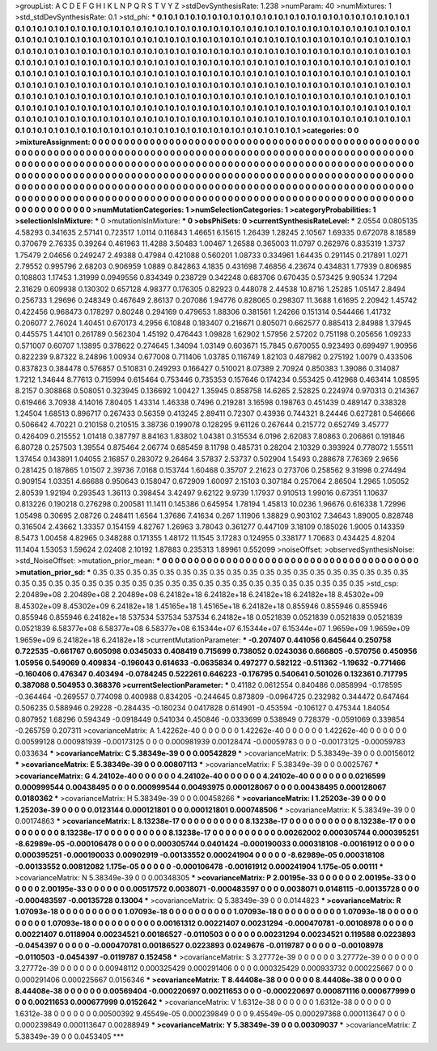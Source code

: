 >groupList:
A C D E F G H I K L
N P Q R S T V Y Z 
>stdDevSynthesisRate:
1.238 
>numParam:
40
>numMixtures:
1
>std_stdDevSynthesisRate:
0.1
>std_phi:
***
0.1 0.1 0.1 0.1 0.1 0.1 0.1 0.1 0.1 0.1
0.1 0.1 0.1 0.1 0.1 0.1 0.1 0.1 0.1 0.1
0.1 0.1 0.1 0.1 0.1 0.1 0.1 0.1 0.1 0.1
0.1 0.1 0.1 0.1 0.1 0.1 0.1 0.1 0.1 0.1
0.1 0.1 0.1 0.1 0.1 0.1 0.1 0.1 0.1 0.1
0.1 0.1 0.1 0.1 0.1 0.1 0.1 0.1 0.1 0.1
0.1 0.1 0.1 0.1 0.1 0.1 0.1 0.1 0.1 0.1
0.1 0.1 0.1 0.1 0.1 0.1 0.1 0.1 0.1 0.1
0.1 0.1 0.1 0.1 0.1 0.1 0.1 0.1 0.1 0.1
0.1 0.1 0.1 0.1 0.1 0.1 0.1 0.1 0.1 0.1
0.1 0.1 0.1 0.1 0.1 0.1 0.1 0.1 0.1 0.1
0.1 0.1 0.1 0.1 0.1 0.1 0.1 0.1 0.1 0.1
0.1 0.1 0.1 0.1 0.1 0.1 0.1 0.1 0.1 0.1
0.1 0.1 0.1 0.1 0.1 0.1 0.1 0.1 0.1 0.1
0.1 0.1 0.1 0.1 0.1 0.1 0.1 0.1 0.1 0.1
0.1 0.1 0.1 0.1 0.1 0.1 0.1 0.1 0.1 0.1
0.1 0.1 0.1 0.1 0.1 0.1 0.1 0.1 0.1 0.1
0.1 0.1 0.1 0.1 0.1 0.1 0.1 0.1 0.1 0.1
0.1 0.1 0.1 0.1 0.1 0.1 0.1 0.1 0.1 0.1
0.1 0.1 0.1 0.1 0.1 0.1 0.1 0.1 0.1 0.1
0.1 0.1 0.1 0.1 0.1 0.1 0.1 0.1 0.1 0.1
0.1 0.1 0.1 0.1 0.1 0.1 0.1 0.1 0.1 0.1
0.1 0.1 0.1 0.1 0.1 0.1 0.1 0.1 0.1 0.1
0.1 0.1 0.1 0.1 0.1 0.1 0.1 0.1 0.1 0.1
0.1 0.1 0.1 0.1 0.1 0.1 0.1 0.1 0.1 0.1
0.1 0.1 0.1 0.1 0.1 0.1 0.1 0.1 0.1 0.1
0.1 0.1 0.1 0.1 0.1 0.1 0.1 0.1 0.1 0.1
0.1 0.1 0.1 0.1 0.1 0.1 0.1 0.1 0.1 0.1
0.1 0.1 0.1 0.1 0.1 0.1 0.1 0.1 0.1 0.1
0.1 0.1 0.1 0.1 0.1 0.1 0.1 0.1 0.1 0.1
0.1 0.1 0.1 0.1 0.1 0.1 0.1 0.1 0.1 0.1
0.1 0.1 0.1 0.1 0.1 0.1 0.1 0.1 0.1 0.1
0.1 0.1 0.1 0.1 0.1 0.1 0.1 0.1 0.1 0.1
0.1 0.1 0.1 0.1 0.1 0.1 0.1 0.1 0.1 0.1
0.1 0.1 0.1 0.1 0.1 0.1 0.1 0.1 0.1 0.1
0.1 0.1 0.1 0.1 0.1 0.1 0.1 0.1 0.1 0.1
0.1 0.1 0.1 0.1 0.1 0.1 0.1 0.1 0.1 0.1
0.1 0.1 0.1 
>categories:
0 0
>mixtureAssignment:
0 0 0 0 0 0 0 0 0 0 0 0 0 0 0 0 0 0 0 0 0 0 0 0 0 0 0 0 0 0 0 0 0 0 0 0 0 0 0 0 0 0 0 0 0 0 0 0 0 0
0 0 0 0 0 0 0 0 0 0 0 0 0 0 0 0 0 0 0 0 0 0 0 0 0 0 0 0 0 0 0 0 0 0 0 0 0 0 0 0 0 0 0 0 0 0 0 0 0 0
0 0 0 0 0 0 0 0 0 0 0 0 0 0 0 0 0 0 0 0 0 0 0 0 0 0 0 0 0 0 0 0 0 0 0 0 0 0 0 0 0 0 0 0 0 0 0 0 0 0
0 0 0 0 0 0 0 0 0 0 0 0 0 0 0 0 0 0 0 0 0 0 0 0 0 0 0 0 0 0 0 0 0 0 0 0 0 0 0 0 0 0 0 0 0 0 0 0 0 0
0 0 0 0 0 0 0 0 0 0 0 0 0 0 0 0 0 0 0 0 0 0 0 0 0 0 0 0 0 0 0 0 0 0 0 0 0 0 0 0 0 0 0 0 0 0 0 0 0 0
0 0 0 0 0 0 0 0 0 0 0 0 0 0 0 0 0 0 0 0 0 0 0 0 0 0 0 0 0 0 0 0 0 0 0 0 0 0 0 0 0 0 0 0 0 0 0 0 0 0
0 0 0 0 0 0 0 0 0 0 0 0 0 0 0 0 0 0 0 0 0 0 0 0 0 0 0 0 0 0 0 0 0 0 0 0 0 0 0 0 0 0 0 0 0 0 0 0 0 0
0 0 0 0 0 0 0 0 0 0 0 0 0 0 0 0 0 0 0 0 0 0 0 
>numMutationCategories:
1
>numSelectionCategories:
1
>categoryProbabilities:
1 
>selectionIsInMixture:
***
0 
>mutationIsInMixture:
***
0 
>obsPhiSets:
0
>currentSynthesisRateLevel:
***
2.0554 0.0805135 4.58293 0.341635 2.57141 0.723517 1.0114 0.116843 1.46651 6.15615
1.26439 1.28245 2.10567 1.69335 0.672078 8.18589 0.370679 2.76335 0.39264 0.461963
11.4288 3.50483 1.00467 1.26588 0.365003 11.0797 0.262976 0.835319 1.3737 1.75479
2.04656 0.249247 2.49388 0.47984 0.421088 0.560201 1.08733 0.334961 1.64435 0.291145
0.217891 1.0271 2.79552 0.995796 2.68203 0.906959 1.0889 0.842863 4.1835 0.431698
7.46856 4.23674 0.434831 1.77939 0.806985 0.108803 1.17453 1.31999 0.0949556 0.834349
0.238729 0.342248 0.683706 0.670435 0.573425 9.90534 1.7294 2.31629 0.609938 0.130302
0.657128 4.98377 0.176305 0.82923 0.448078 2.44538 10.8716 1.25285 1.05147 2.8494
0.256733 1.29696 0.248349 0.467649 2.86137 0.207086 1.94776 0.828065 0.298307 11.3688
1.61695 2.20942 1.45742 0.422456 0.968473 0.178297 0.80248 0.294169 0.479653 1.88306
0.381561 1.24266 0.151314 0.544466 1.41732 0.206077 2.76024 1.40451 0.670173 4.2956
6.10848 0.183407 0.216671 0.805071 0.662577 0.885413 2.84988 1.37945 0.445575 1.44101
0.261789 0.562304 1.45192 0.476443 1.09828 1.62902 1.57956 2.57202 0.751198 0.205656
1.09233 0.571007 0.60707 1.13895 0.378622 0.274645 1.34094 1.03149 0.603671 15.7845
0.670055 0.923493 0.699497 1.90956 0.822239 9.87322 8.24896 1.00934 0.677008 0.711406
1.03785 0.116749 1.82103 0.487982 0.275192 1.0079 0.433506 0.837823 0.384478 0.576857
0.510831 0.249293 0.166427 0.510021 8.07389 2.70924 0.850383 1.39086 0.314087 1.7212
1.34644 8.77613 0.715994 0.615464 0.753446 0.735353 0.157646 0.174234 0.553425 0.412968
0.463414 1.08595 8.2157 0.308868 0.508051 0.323945 0.136692 1.00427 1.35945 0.858758
14.6265 2.52825 0.224974 0.970313 0.214367 0.619466 3.70938 4.14016 7.80405 1.43314
1.46338 0.7496 0.219281 3.16598 0.198763 0.451439 0.489147 0.338328 1.24504 1.68513
0.896717 0.267433 0.56359 0.413245 2.89411 0.72307 0.43936 0.744321 8.24446 0.627281
0.546666 0.506642 4.70221 0.210158 0.210515 3.38736 0.199078 0.128295 9.61126 0.267644
0.215772 0.652749 3.45777 0.426409 0.215552 1.01418 0.387797 8.84163 1.83802 1.04381
0.315534 6.0196 2.62083 7.80863 0.206861 0.191846 6.80728 0.257503 1.39554 0.875464
2.06774 0.685459 8.11798 0.485731 0.28204 2.10329 0.393924 0.778072 1.55511 1.37454
0.143891 1.04055 2.16857 0.283072 9.26464 3.57837 2.53737 0.502904 1.5493 0.288678
7.76369 2.9656 0.281425 0.187865 1.01507 2.39736 7.0168 0.153744 1.60468 0.35707
2.21623 0.273706 0.258562 9.31998 0.274494 0.909154 1.03351 4.66688 0.950643 0.158047
0.672909 1.60097 2.15103 0.307184 0.257064 2.86504 1.2965 1.05052 2.80539 1.92194
0.293543 1.36113 0.398454 3.42497 9.62122 9.9739 1.17937 0.910513 1.99016 0.67351
1.10637 0.813226 0.190218 0.276298 0.200581 11.1411 0.145386 0.645954 1.78194 1.45813
10.0236 1.96676 0.616338 1.72996 1.05498 0.30695 2.08726 0.248411 1.6564 1.37686
7.41634 0.267 1.11906 1.38829 0.903102 7.34643 1.89005 0.828748 0.316504 2.43662
1.33357 0.154159 4.82767 1.26963 3.78043 0.361277 0.447109 3.18109 0.185026 1.9005
0.143359 8.5473 1.00458 4.82965 0.348288 0.171355 1.48172 11.1545 3.17283 0.124955
0.338177 1.70683 0.434425 4.8204 11.1404 1.53053 1.59624 2.02408 2.10192 1.87883
0.235313 1.89961 0.552099 
>noiseOffset:
>observedSynthesisNoise:
>std_NoiseOffset:
>mutation_prior_mean:
***
0 0 0 0 0 0 0 0 0 0
0 0 0 0 0 0 0 0 0 0
0 0 0 0 0 0 0 0 0 0
0 0 0 0 0 0 0 0 0 0
>mutation_prior_sd:
***
0.35 0.35 0.35 0.35 0.35 0.35 0.35 0.35 0.35 0.35
0.35 0.35 0.35 0.35 0.35 0.35 0.35 0.35 0.35 0.35
0.35 0.35 0.35 0.35 0.35 0.35 0.35 0.35 0.35 0.35
0.35 0.35 0.35 0.35 0.35 0.35 0.35 0.35 0.35 0.35
>std_csp:
2.20489e+08 2.20489e+08 2.20489e+08 6.24182e+18 6.24182e+18 6.24182e+18 6.24182e+18 8.45302e+09 8.45302e+09 8.45302e+09
6.24182e+18 1.45165e+18 1.45165e+18 6.24182e+18 0.855946 0.855946 0.855946 0.855946 0.855946 6.24182e+18
537534 537534 537534 6.24182e+18 0.0521839 0.0521839 0.0521839 0.0521839 0.0521839 6.58377e+08
6.58377e+08 6.58377e+08 6.15344e+07 6.15344e+07 6.15344e+07 1.9659e+09 1.9659e+09 1.9659e+09 6.24182e+18 6.24182e+18
>currentMutationParameter:
***
-0.207407 0.441056 0.645644 0.250758 0.722535 -0.661767 0.605098 0.0345033 0.408419 0.715699
0.738052 0.0243036 0.666805 -0.570756 0.450956 1.05956 0.549069 0.409834 -0.196043 0.614633
-0.0635834 0.497277 0.582122 -0.511362 -1.19632 -0.771466 -0.160406 0.476347 0.403494 -0.0784245
0.522261 0.646223 -0.176795 0.540641 0.501026 0.132361 0.717795 0.387088 0.504953 0.368376
>currentSelectionParameter:
***
0.41182 0.0612554 0.840486 0.0858994 -0.178595 -0.364464 -0.269557 0.774098 0.400988 0.834205
-0.244645 0.873809 -0.0964725 0.232982 0.344472 0.647464 0.506235 0.588946 0.29228 -0.284435
-0.180234 0.0417828 0.614901 -0.453594 -0.106127 0.475344 1.84054 0.807952 1.68296 0.594349
-0.0918449 0.541034 0.450846 -0.0333699 0.538949 0.728379 -0.0591069 0.339854 -0.265759 0.207311
>covarianceMatrix:
A
1.42262e-40	0	0	0	0	0	
0	1.42262e-40	0	0	0	0	
0	0	1.42262e-40	0	0	0	
0	0	0	0.00599128	0.000981939	-0.00173125	
0	0	0	0.000981939	0.00128474	-0.00059783	
0	0	0	-0.00173125	-0.00059783	0.033634	
***
>covarianceMatrix:
C
5.38349e-39	0	
0	0.00542829	
***
>covarianceMatrix:
D
5.38349e-39	0	
0	0.00156012	
***
>covarianceMatrix:
E
5.38349e-39	0	
0	0.00807113	
***
>covarianceMatrix:
F
5.38349e-39	0	
0	0.0025767	
***
>covarianceMatrix:
G
4.24102e-40	0	0	0	0	0	
0	4.24102e-40	0	0	0	0	
0	0	4.24102e-40	0	0	0	
0	0	0	0.0216599	0.000999544	0.00438495	
0	0	0	0.000999544	0.00493975	0.000128067	
0	0	0	0.00438495	0.000128067	0.0180362	
***
>covarianceMatrix:
H
5.38349e-39	0	
0	0.00458266	
***
>covarianceMatrix:
I
1.25203e-39	0	0	0	
0	1.25203e-39	0	0	
0	0	0.0123144	0.000121801	
0	0	0.000121801	0.000748506	
***
>covarianceMatrix:
K
5.38349e-39	0	
0	0.00174863	
***
>covarianceMatrix:
L
8.13238e-17	0	0	0	0	0	0	0	0	0	
0	8.13238e-17	0	0	0	0	0	0	0	0	
0	0	8.13238e-17	0	0	0	0	0	0	0	
0	0	0	8.13238e-17	0	0	0	0	0	0	
0	0	0	0	8.13238e-17	0	0	0	0	0	
0	0	0	0	0	0.00262002	0.000305744	0.000395251	-8.62989e-05	-0.000106478	
0	0	0	0	0	0.000305744	0.0401424	-0.000190033	0.000318108	-0.00161912	
0	0	0	0	0	0.000395251	-0.000190033	0.00902919	-0.00133552	0.000241904	
0	0	0	0	0	-8.62989e-05	0.000318108	-0.00133552	0.00812082	1.175e-05	
0	0	0	0	0	-0.000106478	-0.00161912	0.000241904	1.175e-05	0.00111	
***
>covarianceMatrix:
N
5.38349e-39	0	
0	0.00348305	
***
>covarianceMatrix:
P
2.00195e-33	0	0	0	0	0	
0	2.00195e-33	0	0	0	0	
0	0	2.00195e-33	0	0	0	
0	0	0	0.00517572	0.0038071	-0.000483597	
0	0	0	0.0038071	0.0148115	-0.00135728	
0	0	0	-0.000483597	-0.00135728	0.13004	
***
>covarianceMatrix:
Q
5.38349e-39	0	
0	0.0144823	
***
>covarianceMatrix:
R
1.07093e-18	0	0	0	0	0	0	0	0	0	
0	1.07093e-18	0	0	0	0	0	0	0	0	
0	0	1.07093e-18	0	0	0	0	0	0	0	
0	0	0	1.07093e-18	0	0	0	0	0	0	
0	0	0	0	1.07093e-18	0	0	0	0	0	
0	0	0	0	0	0.00161312	0.00221407	0.00231294	-0.000470781	-0.00108978	
0	0	0	0	0	0.00221407	0.0118904	0.00234521	0.00186527	-0.0110503	
0	0	0	0	0	0.00231294	0.00234521	0.119588	0.0223893	-0.0454397	
0	0	0	0	0	-0.000470781	0.00186527	0.0223893	0.0249676	-0.0119787	
0	0	0	0	0	-0.00108978	-0.0110503	-0.0454397	-0.0119787	0.152458	
***
>covarianceMatrix:
S
3.27772e-39	0	0	0	0	0	
0	3.27772e-39	0	0	0	0	
0	0	3.27772e-39	0	0	0	
0	0	0	0.00948112	0.000325429	0.000291406	
0	0	0	0.000325429	0.000933732	0.000225667	
0	0	0	0.000291406	0.000225667	0.0156346	
***
>covarianceMatrix:
T
8.44408e-38	0	0	0	0	0	
0	8.44408e-38	0	0	0	0	
0	0	8.44408e-38	0	0	0	
0	0	0	0.00569404	-0.000220697	0.00211653	
0	0	0	-0.000220697	0.000871116	0.000677999	
0	0	0	0.00211653	0.000677999	0.0152642	
***
>covarianceMatrix:
V
1.6312e-38	0	0	0	0	0	
0	1.6312e-38	0	0	0	0	
0	0	1.6312e-38	0	0	0	
0	0	0	0.00500392	9.45549e-05	0.000239849	
0	0	0	9.45549e-05	0.000297368	0.000113647	
0	0	0	0.000239849	0.000113647	0.00288949	
***
>covarianceMatrix:
Y
5.38349e-39	0	
0	0.00309037	
***
>covarianceMatrix:
Z
5.38349e-39	0	
0	0.0453405	
***
